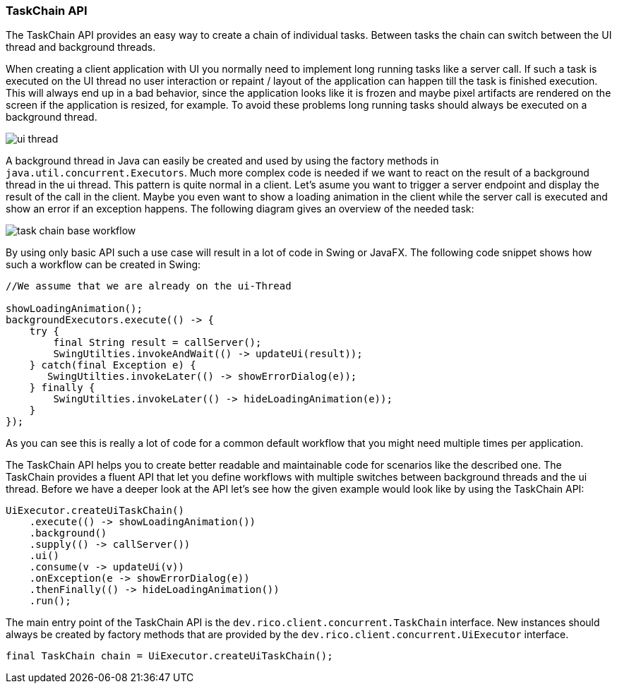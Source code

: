ifndef::imagesdir[:imagesdir: images]

=== TaskChain API

The TaskChain API provides an easy way to create a chain of individual tasks.
Between tasks the chain can switch between the UI thread and background threads.

When creating a client application with UI you normally need to implement long running tasks like a server call.
If such a task is executed on the UI thread no user interaction or repaint / layout of the application can happen till the task is finished execution.
This will always end up in a bad behavior, since the application looks like it is frozen and maybe pixel artifacts are rendered on the screen if the application is resized, for example.
To avoid these problems long running tasks should always be executed on a background thread.

image:ui-thread.svg[]

A background thread in Java can easily be created and used by using the factory methods in `java.util.concurrent.Executors`.
Much more complex code is needed if we want to react on the result of a background thread in the ui thread.
This pattern is quite normal in a client.
Let's asume you want to trigger a server endpoint and display the result of the call in the client.
Maybe you even want to show a loading animation in the client while the server call is executed and show an error if an exception happens.
The following diagram gives an overview of the needed task:

image:task-chain-base-workflow.svg[]

By using only basic API such a use case will result in a lot of code in Swing or JavaFX.
The following code snippet shows how such a workflow can be created in Swing:

[source,java]
----
//We assume that we are already on the ui-Thread

showLoadingAnimation();
backgroundExecutors.execute(() -> {
    try {
        final String result = callServer();
        SwingUtilties.invokeAndWait(() -> updateUi(result));
    } catch(final Exception e) {
       SwingUtilties.invokeLater(() -> showErrorDialog(e));
    } finally {
        SwingUtilties.invokeLater(() -> hideLoadingAnimation(e));
    }
});
----

As you can see this is really a lot of code for a common default workflow that you might need multiple times per application.

The TaskChain API helps you to create better readable and maintainable code for scenarios like the described one.
The TaskChain provides a fluent API that let you define workflows with multiple switches between background threads and the ui thread.
Before we have a deeper look at the API let's see how the given example would look like by using the TaskChain API:

[source,java]
----
UiExecutor.createUiTaskChain()
    .execute(() -> showLoadingAnimation())
    .background()
    .supply(() -> callServer())
    .ui()
    .consume(v -> updateUi(v))
    .onException(e -> showErrorDialog(e))
    .thenFinally(() -> hideLoadingAnimation())
    .run();
----

////
todo: some description of the code
////

The main entry point of the TaskChain API is the `dev.rico.client.concurrent.TaskChain` interface.
New instances should always be created by factory methods that are provided by the `dev.rico.client.concurrent.UiExecutor` interface.

[source,java]
----
final TaskChain chain = UiExecutor.createUiTaskChain();
----

////

todo: some samples with ui() / background()

todo: some samples onException() / thenFinally()

todo: calling run() at the end to execute the chain

////

